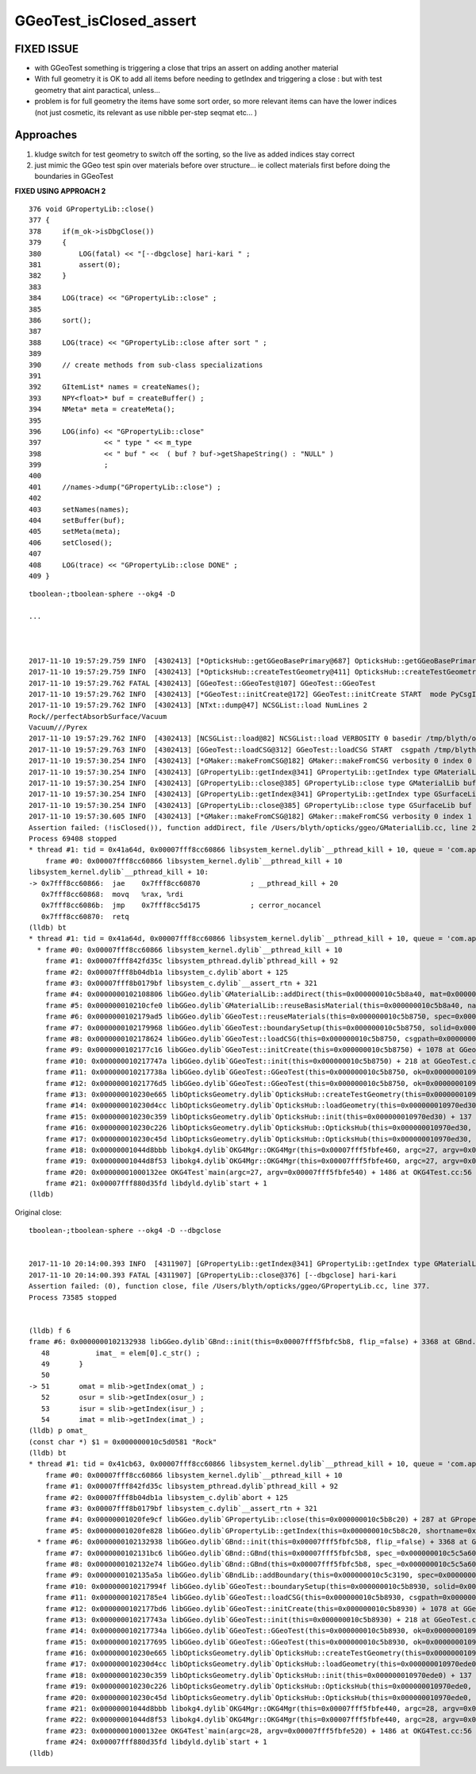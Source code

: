 GGeoTest_isClosed_assert
==========================


FIXED ISSUE
-------------

* with GGeoTest something is triggering a close that trips an assert 
  on adding another material

* With full geometry it is OK to add all items before needing to getIndex
  and triggering a close : but with test geometry that aint paractical, unless...

* problem is for full geometry the items have some sort order, 
  so more relevant items can have the lower indices (not just 
  cosmetic, its relevant as use nibble per-step seqmat etc... )

Approaches
-----------

1. kludge switch for test geometry to switch off the sorting, so 
   the live as added indices stay correct

2. just mimic the GGeo test spin over materials before over 
   structure... ie collect materials first before doing the boundaries
   in GGeoTest 

**FIXED USING APPROACH 2**



::

    376 void GPropertyLib::close()
    377 {
    378     if(m_ok->isDbgClose())
    379     {
    380         LOG(fatal) << "[--dbgclose] hari-kari " ;
    381         assert(0);
    382     }
    383 
    384     LOG(trace) << "GPropertyLib::close" ;
    385 
    386     sort();
    387 
    388     LOG(trace) << "GPropertyLib::close after sort " ;
    389 
    390     // create methods from sub-class specializations
    391 
    392     GItemList* names = createNames();
    393     NPY<float>* buf = createBuffer() ;
    394     NMeta* meta = createMeta();
    395 
    396     LOG(info) << "GPropertyLib::close"
    397               << " type " << m_type
    398               << " buf " <<  ( buf ? buf->getShapeString() : "NULL" )
    399               ;
    400 
    401     //names->dump("GPropertyLib::close") ;
    402 
    403     setNames(names);
    404     setBuffer(buf);
    405     setMeta(meta);
    406     setClosed();
    407 
    408     LOG(trace) << "GPropertyLib::close DONE" ;
    409 }










::

    tboolean-;tboolean-sphere --okg4 -D

    ...



    2017-11-10 19:57:29.759 INFO  [4302413] [*OpticksHub::getGGeoBasePrimary@687] OpticksHub::getGGeoBasePrimary analytic switch   m_gltf 0 ggb GGeo
    2017-11-10 19:57:29.759 INFO  [4302413] [*OpticksHub::createTestGeometry@411] OpticksHub::createTestGeometry START
    2017-11-10 19:57:29.762 FATAL [4302413] [GGeoTest::GGeoTest@107] GGeoTest::GGeoTest
    2017-11-10 19:57:29.762 INFO  [4302413] [*GGeoTest::initCreate@172] GGeoTest::initCreate START  mode PyCsgInBox
    2017-11-10 19:57:29.762 INFO  [4302413] [NTxt::dump@47] NCSGList::load NumLines 2
    Rock//perfectAbsorbSurface/Vacuum
    Vacuum///Pyrex
    2017-11-10 19:57:29.762 INFO  [4302413] [NCSGList::load@82] NCSGList::load VERBOSITY 0 basedir /tmp/blyth/opticks/tboolean-sphere-- txtpath /tmp/blyth/opticks/tboolean-sphere--/csg.txt nbnd 2
    2017-11-10 19:57:29.763 INFO  [4302413] [GGeoTest::loadCSG@312] GGeoTest::loadCSG START  csgpath /tmp/blyth/opticks/tboolean-sphere-- ntree 2 verbosity 0
    2017-11-10 19:57:30.254 INFO  [4302413] [*GMaker::makeFromCSG@182] GMaker::makeFromCSG verbosity 0 index 0 boundary-spec Rock//perfectAbsorbSurface/Vacuum numTris 119996 trisMsg 
    2017-11-10 19:57:30.254 INFO  [4302413] [GPropertyLib::getIndex@341] GPropertyLib::getIndex type GMaterialLib TRIGGERED A CLOSE  shortname [Rock]
    2017-11-10 19:57:30.254 INFO  [4302413] [GPropertyLib::close@385] GPropertyLib::close type GMaterialLib buf 2,2,39,4
    2017-11-10 19:57:30.254 INFO  [4302413] [GPropertyLib::getIndex@341] GPropertyLib::getIndex type GSurfaceLib TRIGGERED A CLOSE  shortname []
    2017-11-10 19:57:30.254 INFO  [4302413] [GPropertyLib::close@385] GPropertyLib::close type GSurfaceLib buf 1,2,39,4
    2017-11-10 19:57:30.605 INFO  [4302413] [*GMaker::makeFromCSG@182] GMaker::makeFromCSG verbosity 0 index 1 boundary-spec Vacuum///Pyrex numTris 94316 trisMsg 
    Assertion failed: (!isClosed()), function addDirect, file /Users/blyth/opticks/ggeo/GMaterialLib.cc, line 230.
    Process 69408 stopped
    * thread #1: tid = 0x41a64d, 0x00007fff8cc60866 libsystem_kernel.dylib`__pthread_kill + 10, queue = 'com.apple.main-thread', stop reason = signal SIGABRT
        frame #0: 0x00007fff8cc60866 libsystem_kernel.dylib`__pthread_kill + 10
    libsystem_kernel.dylib`__pthread_kill + 10:
    -> 0x7fff8cc60866:  jae    0x7fff8cc60870            ; __pthread_kill + 20
       0x7fff8cc60868:  movq   %rax, %rdi
       0x7fff8cc6086b:  jmp    0x7fff8cc5d175            ; cerror_nocancel
       0x7fff8cc60870:  retq   
    (lldb) bt
    * thread #1: tid = 0x41a64d, 0x00007fff8cc60866 libsystem_kernel.dylib`__pthread_kill + 10, queue = 'com.apple.main-thread', stop reason = signal SIGABRT
      * frame #0: 0x00007fff8cc60866 libsystem_kernel.dylib`__pthread_kill + 10
        frame #1: 0x00007fff842fd35c libsystem_pthread.dylib`pthread_kill + 92
        frame #2: 0x00007fff8b04db1a libsystem_c.dylib`abort + 125
        frame #3: 0x00007fff8b0179bf libsystem_c.dylib`__assert_rtn + 321
        frame #4: 0x0000000102108806 libGGeo.dylib`GMaterialLib::addDirect(this=0x000000010c5b8a40, mat=0x000000010972f6e0) + 102 at GMaterialLib.cc:230
        frame #5: 0x000000010210cfe0 libGGeo.dylib`GMaterialLib::reuseBasisMaterial(this=0x000000010c5b8a40, name=0x000000010c5da7e9) + 400 at GMaterialLib.cc:789
        frame #6: 0x0000000102179ad5 libGGeo.dylib`GGeoTest::reuseMaterials(this=0x000000010c5b8750, spec=0x000000010c5bc660) + 293 at GGeoTest.cc:290
        frame #7: 0x0000000102179968 libGGeo.dylib`GGeoTest::boundarySetup(this=0x000000010c5b8750, solid=0x000000010c5da090, spec=0x000000010c5bc660) + 40 at GGeoTest.cc:230
        frame #8: 0x0000000102178624 libGGeo.dylib`GGeoTest::loadCSG(this=0x000000010c5b8750, csgpath=0x000000010c5b89e0, solids=0x000000010c5c3910) + 1588 at GGeoTest.cc:347
        frame #9: 0x0000000102177c16 libGGeo.dylib`GGeoTest::initCreate(this=0x000000010c5b8750) + 1078 at GGeoTest.cc:183
        frame #10: 0x000000010217747a libGGeo.dylib`GGeoTest::init(this=0x000000010c5b8750) + 218 at GGeoTest.cc:125
        frame #11: 0x000000010217738a libGGeo.dylib`GGeoTest::GGeoTest(this=0x000000010c5b8750, ok=0x0000000109631530, basis=0x0000000109713810) + 1562 at GGeoTest.cc:109
        frame #12: 0x00000001021776d5 libGGeo.dylib`GGeoTest::GGeoTest(this=0x000000010c5b8750, ok=0x0000000109631530, basis=0x0000000109713810) + 37 at GGeoTest.cc:110
        frame #13: 0x000000010230e665 libOpticksGeometry.dylib`OpticksHub::createTestGeometry(this=0x000000010970ed30, basis=0x0000000109713810) + 357 at OpticksHub.cc:413
        frame #14: 0x000000010230d4cc libOpticksGeometry.dylib`OpticksHub::loadGeometry(this=0x000000010970ed30) + 844 at OpticksHub.cc:389
        frame #15: 0x000000010230c359 libOpticksGeometry.dylib`OpticksHub::init(this=0x000000010970ed30) + 137 at OpticksHub.cc:182
        frame #16: 0x000000010230c226 libOpticksGeometry.dylib`OpticksHub::OpticksHub(this=0x000000010970ed30, ok=0x0000000109631530) + 454 at OpticksHub.cc:166
        frame #17: 0x000000010230c45d libOpticksGeometry.dylib`OpticksHub::OpticksHub(this=0x000000010970ed30, ok=0x0000000109631530) + 29 at OpticksHub.cc:168
        frame #18: 0x00000001044d8bbb libokg4.dylib`OKG4Mgr::OKG4Mgr(this=0x00007fff5fbfe460, argc=27, argv=0x00007fff5fbfe540) + 283 at OKG4Mgr.cc:30
        frame #19: 0x00000001044d8f53 libokg4.dylib`OKG4Mgr::OKG4Mgr(this=0x00007fff5fbfe460, argc=27, argv=0x00007fff5fbfe540) + 35 at OKG4Mgr.cc:41
        frame #20: 0x00000001000132ee OKG4Test`main(argc=27, argv=0x00007fff5fbfe540) + 1486 at OKG4Test.cc:56
        frame #21: 0x00007fff880d35fd libdyld.dylib`start + 1
    (lldb) 


Original close::

    tboolean-;tboolean-sphere --okg4 -D --dbgclose


    2017-11-10 20:14:00.393 INFO  [4311907] [GPropertyLib::getIndex@341] GPropertyLib::getIndex type GMaterialLib TRIGGERED A CLOSE  shortname [Rock]
    2017-11-10 20:14:00.393 FATAL [4311907] [GPropertyLib::close@376] [--dbgclose] hari-kari 
    Assertion failed: (0), function close, file /Users/blyth/opticks/ggeo/GPropertyLib.cc, line 377.
    Process 73585 stopped


    (lldb) f 6
    frame #6: 0x0000000102132938 libGGeo.dylib`GBnd::init(this=0x00007fff5fbfc5b8, flip_=false) + 3368 at GBnd.cc:51
       48           imat_ = elem[0].c_str() ; 
       49       }
       50   
    -> 51       omat = mlib->getIndex(omat_) ;
       52       osur = slib->getIndex(osur_) ;
       53       isur = slib->getIndex(isur_) ;
       54       imat = mlib->getIndex(imat_) ;
    (lldb) p omat_
    (const char *) $1 = 0x000000010c5d0581 "Rock"
    (lldb) bt
    * thread #1: tid = 0x41cb63, 0x00007fff8cc60866 libsystem_kernel.dylib`__pthread_kill + 10, queue = 'com.apple.main-thread', stop reason = signal SIGABRT
        frame #0: 0x00007fff8cc60866 libsystem_kernel.dylib`__pthread_kill + 10
        frame #1: 0x00007fff842fd35c libsystem_pthread.dylib`pthread_kill + 92
        frame #2: 0x00007fff8b04db1a libsystem_c.dylib`abort + 125
        frame #3: 0x00007fff8b0179bf libsystem_c.dylib`__assert_rtn + 321
        frame #4: 0x00000001020fe9cf libGGeo.dylib`GPropertyLib::close(this=0x000000010c5b8c20) + 287 at GPropertyLib.cc:377
        frame #5: 0x00000001020fe828 libGGeo.dylib`GPropertyLib::getIndex(this=0x000000010c5b8c20, shortname=0x000000010c5d0581) + 488 at GPropertyLib.cc:348
      * frame #6: 0x0000000102132938 libGGeo.dylib`GBnd::init(this=0x00007fff5fbfc5b8, flip_=false) + 3368 at GBnd.cc:51
        frame #7: 0x0000000102131bc6 libGGeo.dylib`GBnd::GBnd(this=0x00007fff5fbfc5b8, spec_=0x000000010c5c5a60, flip_=false, mlib_=0x000000010c5b8c20, slib_=0x000000010c5bbab0, dbgbnd_=false) + 294 at GBnd.cc:16
        frame #8: 0x0000000102132e74 libGGeo.dylib`GBnd::GBnd(this=0x00007fff5fbfc5b8, spec_=0x000000010c5c5a60, flip_=false, mlib_=0x000000010c5b8c20, slib_=0x000000010c5bbab0, dbgbnd_=false) + 84 at GBnd.cc:18
        frame #9: 0x0000000102135a5a libGGeo.dylib`GBndLib::addBoundary(this=0x000000010c5c3190, spec=0x000000010c5c5a60, flip=false) + 122 at GBndLib.cc:322
        frame #10: 0x000000010217994f libGGeo.dylib`GGeoTest::boundarySetup(this=0x000000010c5b8930, solid=0x000000010c5cfcb0, spec=0x000000010c5c5a60) + 79 at GGeoTest.cc:233
        frame #11: 0x00000001021785e4 libGGeo.dylib`GGeoTest::loadCSG(this=0x000000010c5b8930, csgpath=0x000000010c5b8bc0, solids=0x000000010c5c3af0) + 1588 at GGeoTest.cc:347
        frame #12: 0x0000000102177bd6 libGGeo.dylib`GGeoTest::initCreate(this=0x000000010c5b8930) + 1078 at GGeoTest.cc:183
        frame #13: 0x000000010217743a libGGeo.dylib`GGeoTest::init(this=0x000000010c5b8930) + 218 at GGeoTest.cc:125
        frame #14: 0x000000010217734a libGGeo.dylib`GGeoTest::GGeoTest(this=0x000000010c5b8930, ok=0x0000000109631560, basis=0x0000000109715f70) + 1562 at GGeoTest.cc:109
        frame #15: 0x0000000102177695 libGGeo.dylib`GGeoTest::GGeoTest(this=0x000000010c5b8930, ok=0x0000000109631560, basis=0x0000000109715f70) + 37 at GGeoTest.cc:110
        frame #16: 0x000000010230e665 libOpticksGeometry.dylib`OpticksHub::createTestGeometry(this=0x000000010970ede0, basis=0x0000000109715f70) + 357 at OpticksHub.cc:413
        frame #17: 0x000000010230d4cc libOpticksGeometry.dylib`OpticksHub::loadGeometry(this=0x000000010970ede0) + 844 at OpticksHub.cc:389
        frame #18: 0x000000010230c359 libOpticksGeometry.dylib`OpticksHub::init(this=0x000000010970ede0) + 137 at OpticksHub.cc:182
        frame #19: 0x000000010230c226 libOpticksGeometry.dylib`OpticksHub::OpticksHub(this=0x000000010970ede0, ok=0x0000000109631560) + 454 at OpticksHub.cc:166
        frame #20: 0x000000010230c45d libOpticksGeometry.dylib`OpticksHub::OpticksHub(this=0x000000010970ede0, ok=0x0000000109631560) + 29 at OpticksHub.cc:168
        frame #21: 0x00000001044d8bbb libokg4.dylib`OKG4Mgr::OKG4Mgr(this=0x00007fff5fbfe440, argc=28, argv=0x00007fff5fbfe520) + 283 at OKG4Mgr.cc:30
        frame #22: 0x00000001044d8f53 libokg4.dylib`OKG4Mgr::OKG4Mgr(this=0x00007fff5fbfe440, argc=28, argv=0x00007fff5fbfe520) + 35 at OKG4Mgr.cc:41
        frame #23: 0x00000001000132ee OKG4Test`main(argc=28, argv=0x00007fff5fbfe520) + 1486 at OKG4Test.cc:56
        frame #24: 0x00007fff880d35fd libdyld.dylib`start + 1
    (lldb) 




